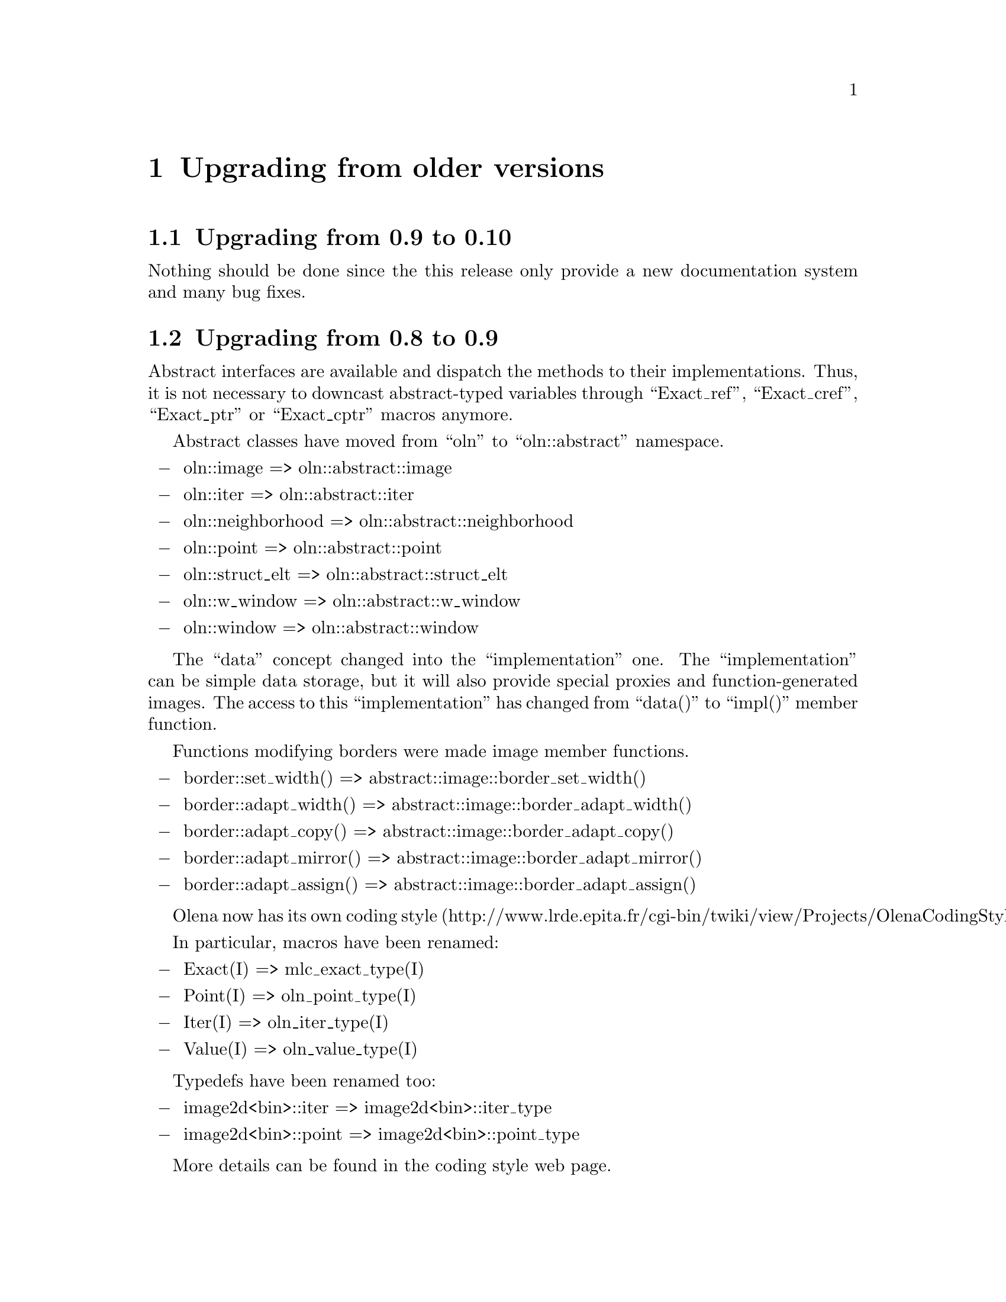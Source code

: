 @documentencoding ISO-8859-1

@node Upgrading from older versions
@chapter Upgrading from older versions

@menu
* Upgrading from 0.9 to 0.10::
* Upgrading from 0.8 to 0.9::
* Upgrading from 0.7 to 0.8::
@end menu

@node Upgrading from 0.9 to 0.10
@section Upgrading from 0.9 to 0.10
Nothing should be done since the this release only provide a new
documentation system and many bug fixes.

@node Upgrading from 0.8 to 0.9
@section Upgrading from 0.8 to 0.9

Abstract interfaces are available and dispatch the methods to their
implementations. Thus, it is not necessary to downcast abstract-typed
variables through ``Exact_ref'', ``Exact_cref'', ``Exact_ptr'' or
``Exact_cptr'' macros anymore.

Abstract classes have moved from ``oln'' to ``oln::abstract''
namespace.

@itemize @minus
@item oln::image => oln::abstract::image
@item oln::iter => oln::abstract::iter
@item oln::neighborhood => oln::abstract::neighborhood
@item oln::point => oln::abstract::point
@item oln::struct_elt => oln::abstract::struct_elt
@item oln::w_window => oln::abstract::w_window
@item oln::window => oln::abstract::window
@end itemize

The ``data'' concept changed into the ``implementation''
one. The ``implementation'' can be simple data storage, but
it will also provide special proxies and function-generated
images. The access to this ``implementation'' has changed from
``data()'' to ``impl()'' member function.

Functions modifying borders were made image member functions.

@itemize @minus
@item border::set_width()  => abstract::image::border_set_width()
@item border::adapt_width()  => abstract::image::border_adapt_width()
@item border::adapt_copy()  => abstract::image::border_adapt_copy()
@item border::adapt_mirror()  => abstract::image::border_adapt_mirror()
@item border::adapt_assign()  => abstract::image::border_adapt_assign()
@end itemize

Olena now has its own coding style
(http://www.lrde.epita.fr/cgi-bin/twiki/view/Projects/OlenaCodingStyle).

In particular, macros have been renamed:

@itemize @minus
@item Exact(I) => mlc_exact_type(I)
@item Point(I) => oln_point_type(I)
@item Iter(I) => oln_iter_type(I)
@item Value(I) => oln_value_type(I)
@end itemize

Typedefs have been renamed too:

@itemize @minus
@item image2d<bin>::iter => image2d<bin>::iter_type
@item image2d<bin>::point => image2d<bin>::point_type
@end itemize

More details can be found in the coding style web page.

@node Upgrading from 0.7 to 0.8
@section Upgrading from 0.7 to 0.8

Olena has been massively reorganized between versions 0.7 and 0.8. The
idea was to split the library into three distinct components:

@itemize @minus
@item Image processing
@item Basic data types
@item Meta programming tools
@end itemize

Thus, two additional directories and namespaces have been created:

@itemize @minus
@item @file{mlc/} directory and @code{mlc} namespace for
      meta-programming tools
@item @file{ntg/} directory and @code{ntg} namespace for data types
@end itemize

Here is the list of general renaming rules for header files:

@itemize @minus
@item @file{<oln/types/*.hh>} => @file{<ntg/*.hh>}
@item @file{<oln/meta/*.hh>} => @file{<mlc/*.hh>}
@item @file{<oln/core/type.hh>} => @file{<mlc/type.hh>}
@item @file{<oln/core/contract.hh>} => @file{<mlc/contract.hh>}
@end itemize

Namespaces changes can be deduced from files renaming. Indeed, each
file moved into @file{mlc/} has seen its member moved into the
@code{mlc} namespace. The same rule stands for @code{ntg}.
